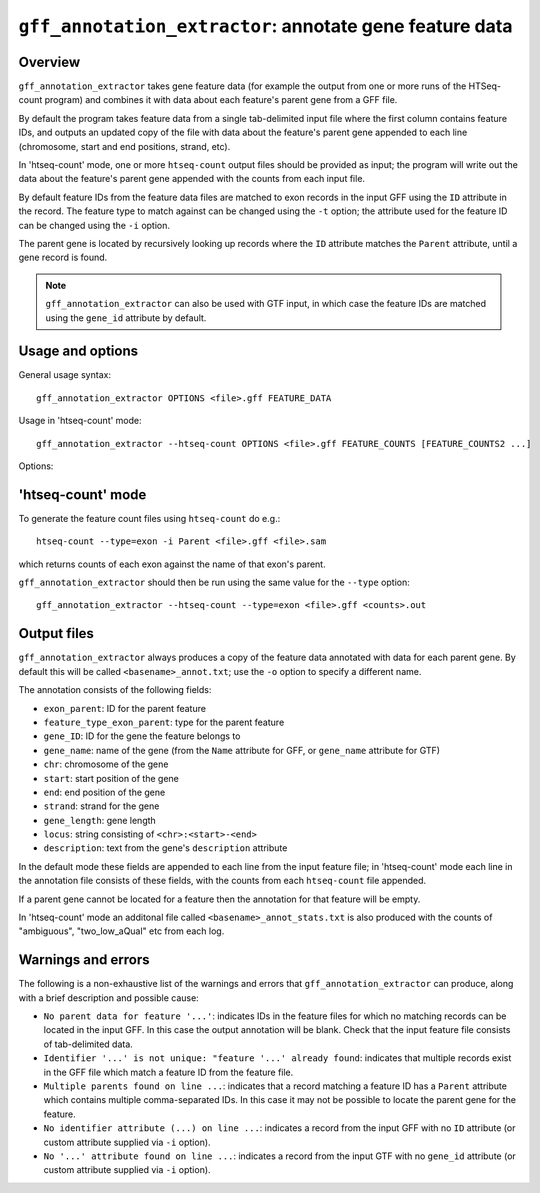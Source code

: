 ``gff_annotation_extractor``: annotate gene feature data
========================================================

Overview
--------

``gff_annotation_extractor`` takes gene feature data (for example the
output from one or more runs of the HTSeq-count program) and combines
it with data about each feature's parent gene from a GFF file.

By default the program takes feature data from a single tab-delimited
input file where the first column contains feature IDs, and outputs an
updated copy of the file with data about the feature's parent gene
appended to each line (chromosome, start and end positions, strand,
etc).

In 'htseq-count' mode, one or more ``htseq-count`` output files should
be provided as input; the program will write out the data about the
feature's parent gene appended with the counts from each input file.

By default feature IDs from the feature data files are matched to
exon records in the input GFF using the ``ID`` attribute in the
record. The feature type to match against can be changed using the
``-t`` option; the attribute used for the feature ID can be changed
using the ``-i`` option.

The parent gene is located by recursively looking up records where
the ``ID`` attribute matches the ``Parent`` attribute, until a
gene record is found.

.. note::

   ``gff_annotation_extractor`` can also be used with GTF input,
   in which case the feature IDs are matched using the ``gene_id``
   attribute by default.

Usage and options
-----------------

General usage syntax:

::

    gff_annotation_extractor OPTIONS <file>.gff FEATURE_DATA

Usage in 'htseq-count' mode:

::

    gff_annotation_extractor --htseq-count OPTIONS <file>.gff FEATURE_COUNTS [FEATURE_COUNTS2 ...]

Options:

.. cmdoption:: --version

   show program's version number and exit

.. cmdoption:: -h, --help

   show the help message and exit

.. cmdoption:: -o OUT_FILE

   specify output file name

.. cmdoption:: -t FEATURE_TYPE, --type=FEATURE_TYPE

   feature type listed in input count files (default
   ``exon``; if used in conjunction with ``--htseq-count``
   option then should be the same as that specified when
   running htseq-count)

.. cmdoption:: -i ID_ATTRIBUTE, --id-attribute=ID_ATTRIBUTE

   explicitly specify the name of the attribute to get
   the feature IDs from (defaults to ``ID`` for GFF input,
   ``gene_id`` for GTF input)

.. cmdoption:: --htseq-count

   htseq-count mode: input is one or more output
   ``FEATURE_COUNT`` files from the ``htseq-count`` program

'htseq-count' mode
------------------

To generate the feature count files using ``htseq-count`` do e.g.:

::

    htseq-count --type=exon -i Parent <file>.gff <file>.sam

which returns counts of each exon against the name of that exon's
parent.

``gff_annotation_extractor`` should then be run using the same
value for the ``--type`` option:

::

   gff_annotation_extractor --htseq-count --type=exon <file>.gff <counts>.out

Output files
------------

``gff_annotation_extractor`` always produces a copy of the feature
data annotated with data for each parent gene. By default this will
be called ``<basename>_annot.txt``; use the ``-o`` option to specify
a different name.

The annotation consists of the following fields:

* ``exon_parent``: ID for the parent feature
* ``feature_type_exon_parent``: type for the parent feature
* ``gene_ID``: ID for the gene the feature belongs to
* ``gene_name``: name of the gene (from the ``Name`` attribute for
  GFF, or ``gene_name`` attribute for GTF)
* ``chr``: chromosome of the gene
* ``start``: start position of the gene
* ``end``: end position of the gene
* ``strand``: strand for the gene
* ``gene_length``: gene length
* ``locus``: string consisting of ``<chr>:<start>-<end>``
* ``description``: text from the gene's ``description`` attribute

In the default mode these fields are appended to each line from
the input feature file; in 'htseq-count' mode each line in the
annotation file consists of these fields, with the counts from
each ``htseq-count`` file appended.

If a parent gene cannot be located for a feature then the
annotation for that feature will be empty.

In 'htseq-count' mode an additonal file called
``<basename>_annot_stats.txt`` is also produced with the counts
of "ambiguous", "two_low_aQual" etc from each log.

Warnings and errors
-------------------

The following is a non-exhaustive list of the warnings and errors
that ``gff_annotation_extractor`` can produce, along with a brief
description and possible cause:

* ``No parent data for feature '...'``: indicates IDs in the feature
  files for which no matching records can be located in the input GFF.
  In this case the output annotation will be blank. Check that the
  input feature file consists of tab-delimited data.

* ``Identifier '...' is not unique: "feature '...' already found``:
  indicates that multiple records exist in the GFF file which match
  a feature ID from the feature file.

* ``Multiple parents found on line ...``: indicates that a record
  matching a feature ID has a ``Parent`` attribute which contains
  multiple comma-separated IDs. In this case it may not be possible
  to locate the parent gene for the feature.

* ``No identifier attribute (...) on line ...``: indicates a record
  from the input GFF with no ``ID`` attribute (or custom attribute
  supplied via ``-i`` option).

* ``No '...' attribute found on line ...``: indicates a record
  from the input GTF with no ``gene_id`` attribute (or custom
  attribute supplied via ``-i`` option).
